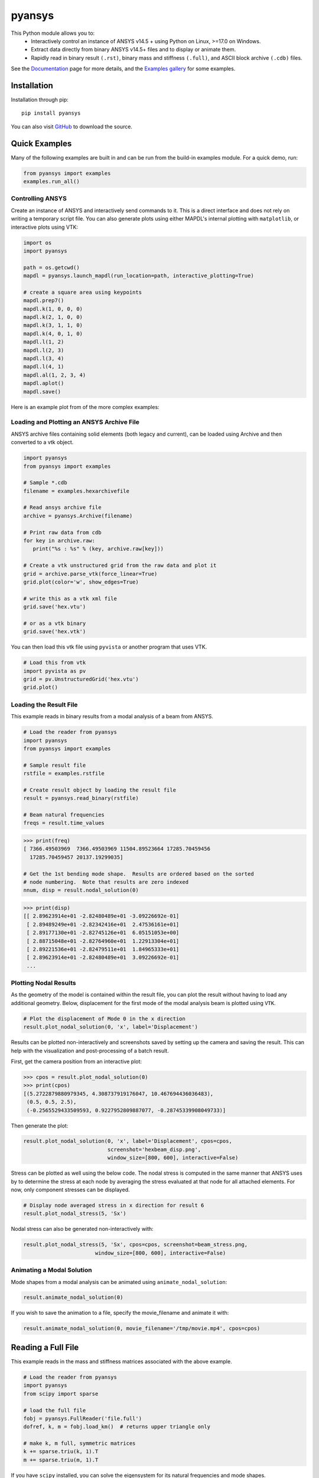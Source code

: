 pyansys
=======
.. image:: https://img.shields.io/pypi/v/pyansys.svg
    :target: https://pypi.org/project/pyansys/

.. image:: https://dev.azure.com/femorph/pyansys/_apis/build/status/akaszynski.pyansys?branchName=master
    :target: https://dev.azure.com/femorph/pyansys/_build/latest?definitionId=8&branchName=master

.. image:: https://zenodo.org/badge/70696039.svg
   :target: https://zenodo.org/badge/latestdoi/70696039

This Python module allows you to:
 - Interactively control an instance of ANSYS v14.5 + using Python on
   Linux, >=17.0 on Windows.
 - Extract data directly from binary ANSYS v14.5+ files and to display
   or animate them.
 - Rapidly read in binary result ``(.rst)``, binary mass and stiffness
   ``(.full)``, and ASCII block archive ``(.cdb)`` files.

See the `Documentation <https://akaszynski.github.io/pyansys/>`_ page for more details, and the `Examples gallery <https://akaszynski.github.io/pyansys/examples/index.html>`_ for some examples.


Installation
------------
Installation through pip::

    pip install pyansys

You can also visit `GitHub <https://github.com/akaszynski/pyansys>`_
to download the source.


Quick Examples
--------------
Many of the following examples are built in and can be run from the
build-in examples module.  For a quick demo, run:

.. code:: python

    from pyansys import examples
    examples.run_all()


Controlling ANSYS
~~~~~~~~~~~~~~~~~
Create an instance of ANSYS and interactively send commands to it.
This is a direct interface and does not rely on writing a temporary
script file.  You can also generate plots using either MAPDL's
internal plotting with ``matplotlib``, or interactive plots using VTK:

.. code:: python

    import os
    import pyansys

    path = os.getcwd()
    mapdl = pyansys.launch_mapdl(run_location=path, interactive_plotting=True)

    # create a square area using keypoints
    mapdl.prep7()
    mapdl.k(1, 0, 0, 0)
    mapdl.k(2, 1, 0, 0)
    mapdl.k(3, 1, 1, 0)
    mapdl.k(4, 0, 1, 0)    
    mapdl.l(1, 2)
    mapdl.l(2, 3)
    mapdl.l(3, 4)
    mapdl.l(4, 1)
    mapdl.al(1, 2, 3, 4)
    mapdl.aplot()
    mapdl.save()


Here is an example plot from of the more complex examples:

.. raw:: html

    <img src="https://github.com/akaszynski/pyansys/raw/master/docs/mapdl/images/vplot_vtk.png" height="350px">



Loading and Plotting an ANSYS Archive File
~~~~~~~~~~~~~~~~~~~~~~~~~~~~~~~~~~~~~~~~~~
ANSYS archive files containing solid elements (both legacy and current), can be loaded using Archive and then converted to a vtk object.


.. code:: python

    import pyansys
    from pyansys import examples
    
    # Sample *.cdb
    filename = examples.hexarchivefile
    
    # Read ansys archive file
    archive = pyansys.Archive(filename)
    
    # Print raw data from cdb
    for key in archive.raw:
       print("%s : %s" % (key, archive.raw[key]))
    
    # Create a vtk unstructured grid from the raw data and plot it
    grid = archive.parse_vtk(force_linear=True)
    grid.plot(color='w', show_edges=True)
    
    # write this as a vtk xml file 
    grid.save('hex.vtu')

    # or as a vtk binary
    grid.save('hex.vtk')

.. raw:: html

    <img src="https://github.com/akaszynski/pyansys/raw/master/docs/images/hexbeam.png" height="350px">

You can then load this vtk file using ``pyvista`` or another program that uses VTK.
    
.. code:: python

    # Load this from vtk
    import pyvista as pv
    grid = pv.UnstructuredGrid('hex.vtu')
    grid.plot()


Loading the Result File
~~~~~~~~~~~~~~~~~~~~~~~
This example reads in binary results from a modal analysis of a beam
from ANSYS.

.. code:: python

    # Load the reader from pyansys
    import pyansys
    from pyansys import examples
    
    # Sample result file
    rstfile = examples.rstfile
    
    # Create result object by loading the result file
    result = pyansys.read_binary(rstfile)
    
    # Beam natural frequencies
    freqs = result.time_values

.. code:: python

    >>> print(freq)
    [ 7366.49503969  7366.49503969 11504.89523664 17285.70459456
      17285.70459457 20137.19299035]
    
    # Get the 1st bending mode shape.  Results are ordered based on the sorted 
    # node numbering.  Note that results are zero indexed
    nnum, disp = result.nodal_solution(0)
    
.. code:: python

    >>> print(disp)
    [[ 2.89623914e+01 -2.82480489e+01 -3.09226692e-01]
     [ 2.89489249e+01 -2.82342416e+01  2.47536161e+01]
     [ 2.89177130e+01 -2.82745126e+01  6.05151053e+00]
     [ 2.88715048e+01 -2.82764960e+01  1.22913304e+01]
     [ 2.89221536e+01 -2.82479511e+01  1.84965333e+01]
     [ 2.89623914e+01 -2.82480489e+01  3.09226692e-01]
     ...


Plotting Nodal Results
~~~~~~~~~~~~~~~~~~~~~~
As the geometry of the model is contained within the result file, you
can plot the result without having to load any additional geometry.
Below, displacement for the first mode of the modal analysis beam is
plotted using ``VTK``.

.. code:: python
    
    # Plot the displacement of Mode 0 in the x direction
    result.plot_nodal_solution(0, 'x', label='Displacement')


.. raw:: html

    <img src="https://github.com/akaszynski/pyansys/raw/master/docs/images/hexbeam_disp.png" height="350px">


Results can be plotted non-interactively and screenshots saved by
setting up the camera and saving the result.  This can help with the
visualization and post-processing of a batch result.

First, get the camera position from an interactive plot:

.. code:: python

    >>> cpos = result.plot_nodal_solution(0)
    >>> print(cpos)
    [(5.2722879880979345, 4.308737919176047, 10.467694436036483),
     (0.5, 0.5, 2.5),
     (-0.2565529433509593, 0.9227952809887077, -0.28745339908049733)]

Then generate the plot:

.. code:: python

    result.plot_nodal_solution(0, 'x', label='Displacement', cpos=cpos,
                               screenshot='hexbeam_disp.png',
                               window_size=[800, 600], interactive=False)

Stress can be plotted as well using the below code.  The nodal stress
is computed in the same manner that ANSYS uses by to determine the
stress at each node by averaging the stress evaluated at that node for
all attached elements.  For now, only component stresses can be
displayed.

.. code:: python
    
    # Display node averaged stress in x direction for result 6
    result.plot_nodal_stress(5, 'Sx')

.. raw:: html

    <img src="https://github.com/akaszynski/pyansys/raw/master/docs/images/beam_stress.png" height="350px">



Nodal stress can also be generated non-interactively with:

.. code:: python

    result.plot_nodal_stress(5, 'Sx', cpos=cpos, screenshot=beam_stress.png,
                           window_size=[800, 600], interactive=False)


Animating a Modal Solution
~~~~~~~~~~~~~~~~~~~~~~~~~~
Mode shapes from a modal analysis can be animated using ``animate_nodal_solution``:

.. code:: python

    result.animate_nodal_solution(0)

If you wish to save the animation to a file, specify the movie_filename and animate it with:

.. code:: python

    result.animate_nodal_solution(0, movie_filename='/tmp/movie.mp4', cpos=cpos)

.. raw:: html

    <img src="https://github.com/akaszynski/pyansys/raw/master/docs/images/beam_mode_shape.gif" height="350px">


Reading a Full File
-------------------
This example reads in the mass and stiffness matrices associated with
the above example.

.. code:: python

    # Load the reader from pyansys
    import pyansys
    from scipy import sparse
    
    # load the full file
    fobj = pyansys.FullReader('file.full')
    dofref, k, m = fobj.load_km()  # returns upper triangle only

    # make k, m full, symmetric matrices
    k += sparse.triu(k, 1).T
    m += sparse.triu(m, 1).T

If you have ``scipy`` installed, you can solve the eigensystem for its
natural frequencies and mode shapes.

.. code:: python

    from scipy.sparse import linalg

    # condition the k matrix
    # to avoid getting the "Factor is exactly singular" error
    k += sparse.diags(np.random.random(k.shape[0])/1E20, shape=k.shape)

    # Solve
    w, v = linalg.eigsh(k, k=20, M=m, sigma=10000)

    # System natural frequencies
    f = np.real(w)**0.5/(2*np.pi)
    
    print('First four natural frequencies')
    for i in range(4):
        print '{:.3f} Hz'.format(f[i])
    
.. code::

    First four natural frequencies
    1283.200 Hz
    1283.200 Hz
    5781.975 Hz
    6919.399 Hz


Additional Tools
----------------
There are additional tools created by @natter1 at `pyansysTools <https://github.com/natter1/pyansysTools.git>`_ which include the following features:

 - Inline class: Implementing the ANSYS inline functions
 - Macros class: Macros for repeating tasks
 - The ``geo2d`` class: Easily create 2d geometries

You can also install `pyansystools` with

```
pip install pyansystools
```


Citing this Module
-------------------
If you use ``pyansys`` for research and would like to cite the module
and source, you can visit `pyansys Zenodo <https://zenodo.org/badge/latestdoi/70696039>`_
and generate the correct citation.  For example, the BibTex citation
is:

.. code::

    @software{alexander_kaszynski_2020_4009467,
      author       = {Alexander Kaszynski},
      title        = {{pyansys: Python Interface to MAPDL and Associated 
                       Binary and ASCII Files}},
      month        = aug,
      year         = 2020,
      publisher    = {Zenodo},
      version      = {0.43.2},
      doi          = {10.5281/zenodo.4009467},
      url          = {https://doi.org/10.5281/zenodo.4009467}
    }

Please visit  above for the most recent citation as the
citation here may not be current.


License and Acknowledgments
---------------------------
``pyansys`` is licensed under the MIT license.

This module, ``pyansys`` makes no commercial claim over ANSYS
whatsoever.  This tool extends the functionality of ``ANSYS`` by
adding a Python interface in both file interface as well as
interactive scripting without changing the core behavior or license of
the original software.  The use of the interactive APDL control of
``pyansys`` requires a legally licensed local copy of ANSYS.

To get a copy of ANSYS, please visit `ANSYS <https://www.ansys.com/>`_
